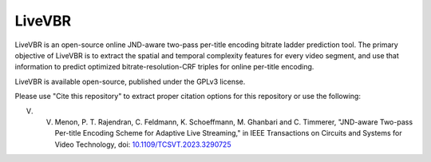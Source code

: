=================
LiveVBR
=================


LiveVBR is an open-source online JND-aware two-pass per-title encoding bitrate ladder prediction tool.
The primary objective of LiveVBR is to extract the spatial and temporal complexity features for every video segment, and use that information to predict optimized bitrate-resolution-CRF triples for online per-title encoding.

LiveVBR is available open-source, published under the GPLv3 license.

Please use "Cite this repository" to extract proper citation options for this repository or use the following:

V. V. Menon, P. T. Rajendran, C. Feldmann, K. Schoeffmann, M. Ghanbari and C. Timmerer, "JND-aware Two-pass Per-title Encoding Scheme for Adaptive Live Streaming," in IEEE Transactions on Circuits and Systems for Video Technology, doi: `10.1109/TCSVT.2023.3290725 <doi.org/10.1109/TCSVT.2023.3290725>`_
